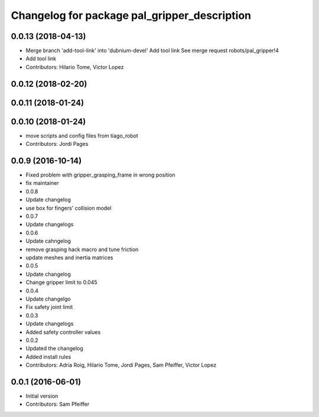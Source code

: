 ^^^^^^^^^^^^^^^^^^^^^^^^^^^^^^^^^^^^^^^^^^^^^
Changelog for package pal_gripper_description
^^^^^^^^^^^^^^^^^^^^^^^^^^^^^^^^^^^^^^^^^^^^^

0.0.13 (2018-04-13)
-------------------
* Merge branch 'add-tool-link' into 'dubnium-devel'
  Add tool link
  See merge request robots/pal_gripper!4
* Add tool link
* Contributors: Hilario Tome, Victor Lopez

0.0.12 (2018-02-20)
-------------------

0.0.11 (2018-01-24)
-------------------

0.0.10 (2018-01-24)
-------------------
* move scripts and config files from tiago_robot
* Contributors: Jordi Pages

0.0.9 (2016-10-14)
------------------
* Fixed problem with gripper_grasping_frame in wrong position
* fix maintainer
* 0.0.8
* Update changelog
* use box for fingers' collision model
* 0.0.7
* Update changelogs
* 0.0.6
* Update cahngelog
* remove grasping hack macro and tune friction
* update meshes and inertia matrices
* 0.0.5
* Update changelog
* Change gripper limit to 0.045
* 0.0.4
* Update changelgo
* Fix safety joint limit
* 0.0.3
* Update changelogs
* Added safety controller values
* 0.0.2
* Updated the changelog
* Added install rules
* Contributors: Adria Roig, Hilario Tome, Jordi Pages, Sam Pfeiffer, Victor Lopez

0.0.1 (2016-06-01)
------------------
* Initial version
* Contributors: Sam Pfeiffer
